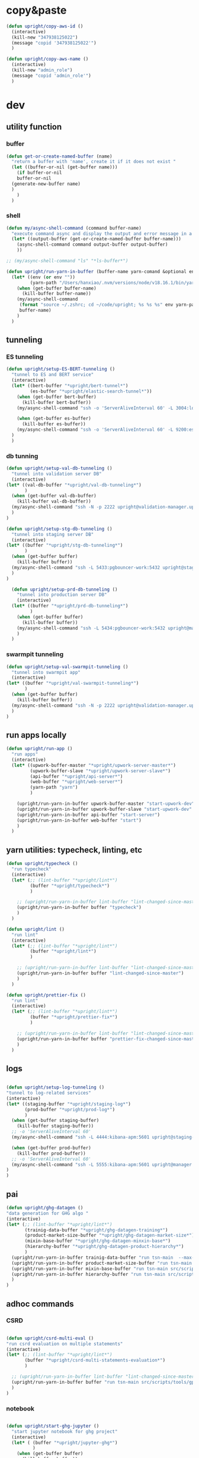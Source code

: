 * copy&paste

#+begin_src emacs-lisp
  (defun upright/copy-aws-id ()
    (interactive)
    (kill-new "347938125022")
    (message "copid '347938125022'")
    )

  (defun upright/copy-aws-name ()
    (interactive)
    (kill-new "admin_role")
    (message "copid 'admin_role'")
    )  

#+end_src

#+RESULTS:
: upright/copy-aws-name

* dev
** utility function
*** buffer

#+begin_src emacs-lisp
  (defun get-or-create-named-buffer (name)
    "return a buffer with 'name', create it if it does not exist "
    (let ((buffer-or-nil (get-buffer name)))
      (if buffer-or-nil
	  buffer-or-nil
	(generate-new-buffer name)	
	)
      )
    )
#+end_src

#+RESULTS:
: get-or-create-named-buffer

*** shell 
#+begin_src emacs-lisp
  (defun my/async-shell-command (command buffer-name)
    "execute command async and display the output and error message in a buffer named buffer-name"
    (let* ((output-buffer (get-or-create-named-buffer buffer-name)))
      (async-shell-command command output-buffer output-buffer)
      ))  

  ;; (my/async-shell-command "ls" "*ls-buffer*")

  (defun upright/run-yarn-in-buffer (buffer-name yarn-comand &optional env)
    (let* ((env (or env ""))
           (yarn-path "/Users/hanxiao/.nvm/versions/node/v18.16.1/bin/yarn"))
      (when (get-buffer buffer-name)
        (kill-buffer buffer-name))
      (my/async-shell-command
       (format "source ~/.zshrc; cd ~/code/upright; %s %s %s" env yarn-path yarn-comand)
       buffer-name)
      )  
    )  
#+end_src

#+RESULTS:
: upright/run-yarn-in-buffer

** tunneling
*** ES tunneling
#+begin_src emacs-lisp
  (defun upright/setup-ES-BERT-tunneling ()
    "tunnel to ES and BERT service"
    (interactive)
    (let* ((bert-buffer "*upright/bert-tunnel*")
           (es-buffer "*upright/elastic-search-tunnel*"))
      (when (get-buffer bert-buffer)
        (kill-buffer bert-buffer))
      (my/async-shell-command "ssh -o 'ServerAliveInterval 60' -L 3004:localhost:3004 upright@beauty.uprightproject.com -p 22" bert-buffer)

      (when (get-buffer es-buffer)
        (kill-buffer es-buffer))
      (my/async-shell-command "ssh -o 'ServerAliveInterval 60' -L 9200:es-core-23:9200 upright@manager.uprightproject.com -p 2222" es-buffer)
    )
    )
#+end_src

#+RESULTS:
: upright/setup-ES-BERT-tunneling

*** db tunning

#+begin_src emacs-lisp
  (defun upright/setup-val-db-tunneling ()
    "tunnel into validation server DB"
    (interactive)
  (let* ((val-db-buffer "*upright/val-db-tunneling*")
         )
    (when (get-buffer val-db-buffer)
      (kill-buffer val-db-buffer))
    (my/async-shell-command "ssh -N -p 2222 upright@validation-manager.uprightproject.com -L 127.0.0.1:5222:192.168.10.1:5432" val-db-buffer)
    )
  )

  (defun upright/setup-stg-db-tunneling ()
    "tunnel into staging server DB"
    (interactive)
  (let* ((buffer "*upright/stg-db-tunneling*")
         )
    (when (get-buffer buffer)
      (kill-buffer buffer))
    (my/async-shell-command "ssh -L 5433:pgbouncer-work:5432 upright@staging-manager.uprightproject.com -p 2222" buffer)
    )
  )

    (defun upright/setup-prd-db-tunneling ()
      "tunnel into production server DB"
      (interactive)
    (let* ((buffer "*upright/prd-db-tunneling*")
           )
      (when (get-buffer buffer)
        (kill-buffer buffer))
      (my/async-shell-command "ssh -L 5434:pgbouncer-work:5432 upright@manager.uprightproject.com -p 2222" buffer)
      )
    )  
#+end_src

#+RESULTS:
: upright/setup-prd-db-tunneling

*** swarmpit tunneling

#+begin_src emacs-lisp
  (defun upright/setup-val-swarmpit-tunneling ()
    "tunnel into swarmpit app"
    (interactive)
  (let* ((buffer "*upright/val-swarmpit-tunneling*")
         )
    (when (get-buffer buffer)
      (kill-buffer buffer))
    (my/async-shell-command "ssh -N -p 2222 upright@validation-manager.uprightproject.com -L 127.0.0.1:8085:swarmpit-app:8080" buffer)
    )
  )
#+end_src

#+RESULTS:
: upright/setup-val-swarmpit-tunneling

** run apps locally

#+begin_src emacs-lisp
  (defun upright/run-app ()
    "run apps"
    (interactive)
    (let* ((upwork-buffer-master "*upright/upwork-server-master*")
           (upwork-buffer-slave "*upright/upwork-server-slave*")
           (api-buffer "*upright/api-server*")
           (web-buffer "*upright/web-server*")
           (yarn-path "yarn")
           )

      (upright/run-yarn-in-buffer upwork-buffer-master "start-upwork-dev" "UPWORK_MODE=master")
      (upright/run-yarn-in-buffer upwork-buffer-slave "start-upwork-dev" "UPWORK_MODE=slave")
      (upright/run-yarn-in-buffer api-buffer "start-server")
      (upright/run-yarn-in-buffer web-buffer "start")
      )
    )
#+end_src

#+RESULTS:
: upright/run-app
** yarn utilities: typecheck, linting, etc

#+begin_src emacs-lisp
  (defun upright/typecheck ()
    "run typecheck"
    (interactive)
    (let* (;; (lint-buffer "*upright/lint*")
           (buffer "*upright/typecheck*")
           )

      ;; (upright/run-yarn-in-buffer lint-buffer "lint-changed-since-master")
      (upright/run-yarn-in-buffer buffer "typecheck")
      )
    )

  (defun upright/lint ()
    "run lint"
    (interactive)
    (let* (;; (lint-buffer "*upright/lint*")
           (buffer "*upright/lint*")
           )

      ;; (upright/run-yarn-in-buffer lint-buffer "lint-changed-since-master")
      (upright/run-yarn-in-buffer buffer "lint-changed-since-master")
      )
    )

  (defun upright/prettier-fix ()
    "run lint"
    (interactive)
    (let* (;; (lint-buffer "*upright/lint*")
           (buffer "*upright/prettier-fix*")
           )

      ;; (upright/run-yarn-in-buffer lint-buffer "lint-changed-since-master")
      (upright/run-yarn-in-buffer buffer "prettier-fix-changed-since-master")
      )
    )  

#+end_src

#+RESULTS:
: upright/prettier-fix
** logs

#+begin_src emacs-lisp

  (defun upright/setup-log-tunneling ()
  "tunnel to log-related services"
  (interactive)
  (let* ((staging-buffer "*upright/staging-log*")
         (prod-buffer "*upright/prod-log*")
         )
    (when (get-buffer staging-buffer)
      (kill-buffer staging-buffer))
    ;; -o 'ServerAliveInterval 60'
    (my/async-shell-command "ssh -L 4444:kibana-apm:5601 upright@staging-manager.uprightproject.com -p 2222" staging-buffer)
  
    (when (get-buffer prod-buffer)
      (kill-buffer prod-buffer))
    ;; -o 'ServerAliveInterval 60'
    (my/async-shell-command "ssh -L 5555:kibana-apm:5601 upright@manager.uprightproject.com -p 2222" prod-buffer)
  )
  )
#+end_src

#+RESULTS:
: upright/setup-log-tunneling

** pai

#+begin_src emacs-lisp
  (defun upright/ghg-datagen ()
  "data generation for GHG algo "
  (interactive)
  (let* (;; (lint-buffer "*upright/lint*")
         (trainig-data-buffer "*upright/ghg-datagen-training*")
         (product-market-size-buffer "*upright/ghg-datagen-market-size*")
         (mixin-base-buffer "*upright/ghg-datagen-minxin-base*")
         (hierarchy-buffer "*upright/ghg-datagen-product-hierarchy*")
         )
    (upright/run-yarn-in-buffer trainig-data-buffer "run tsn-main  --max-old-space-size=16000 src/scripts/tools/pai/create-training-data.ts")
    (upright/run-yarn-in-buffer product-market-size-buffer "run tsn-main src/scripts/tools/pai/export-product-market-share.ts")
    (upright/run-yarn-in-buffer mixin-base-buffer "run tsn-main src/scripts/tools/pai/extract-base-products-for-mixin.ts")
    (upright/run-yarn-in-buffer hierarchy-buffer "run tsn-main src/scripts/tools/product-taxonomy/export-hierarchy.ts")
    )
  )
#+end_src

#+RESULTS:
: upright/ghg-datagen

** adhoc commands
*** CSRD
#+begin_src emacs-lisp

    (defun upright/csrd-multi-eval ()
    "run csrd evaluation on multiple statements"
    (interactive)
    (let* (;; (lint-buffer "*upright/lint*")
           (buffer "*upright/csrd-multi-statements-evaluation*")
           )

      ;; (upright/run-yarn-in-buffer lint-buffer "lint-changed-since-master")
      (upright/run-yarn-in-buffer buffer "run tsn-main src/scripts/tools/gpt-tools/isc-poc/extraction/run/test-csrd-evalution-for-multiple-statements.ts")
      )
    )
#+end_src

#+RESULTS:
: upright/csrd-multi-eval

*** notebook
#+begin_src emacs-lisp

  (defun upright/start-ghg-jupyter ()
    "start jupyter notebook for ghg project"
    (interactive)
    (let* ( (buffer "*upright/jupyter-ghg*")
            )
      (when (get-buffer buffer)
        (kill-buffer buffer))      
      (my/async-shell-command "source ~/.zshrc; cd /Users/hanxiao/code/upright-sagemaker-inference-api/src/predictors/pai-ghg-emissions; source .venv/bin/activate; jupyter-lab" buffer)
      )
    )


#+end_src

#+RESULTS:
: upright/start-ghg-jupyter

#+begin_src emacs-lisp
  (defun upright/start-llm-jupyter ()
    "start jupyter notebook for llm report annotation"
    (interactive)
    (let* ( (buffer "*upright/jupyter-llm-report-annotation*")
            )
      (when (get-buffer buffer)
        (kill-buffer buffer))      
      (my/async-shell-command "source ~/.zshrc; cd /Users/hanxiao/code/llm-based-annotation; source .venv/bin/activate; jupyter lab" buffer)
      )
    )


#+end_src

#+RESULTS:
: upright/start-llm-jupyter

*** ghg deployment

#+begin_src emacs-lisp

    (defun upright/compute-company-variant-results ()
    "run src/scripts/one-off/compute-company-variant-results.ts"
    (interactive)
    (let* (;; (lint-buffer "*upright/lint*")
           (buffer "*upright/compute-company-variant-results*")
           )

      ;; (upright/run-yarn-in-buffer lint-buffer "lint-changed-since-master")
      (upright/run-yarn-in-buffer buffer "run tsn-main src/scripts/one-off/compute-company-variant-results.ts")
      )
    )
#+end_src

#+RESULTS:
: upright/compute-company-variant-results

** llm-based annotation
*** report opening
#+begin_src emacs-lisp

  (defun upright/open-company-report ()
    "open a report of a given company"
    (interactive)
    (let* ((default-directory "~/code/llm-report-annotation/data/ghg1-reports")
           (all-paths (directory-files default-directory t))
           ;; use pdf only
           (candidate-file-paths  (-filter (lambda (str) (string-match-p "pdf" str)) all-paths))
           ;; extract file names
           (candidate-file-names  (mapcar (lambda (path) (file-name-sans-extension (file-name-nondirectory path))) candidate-file-paths))
           (company-id (completing-read "Enter company id: "
                                        candidate-file-names)))
      (find-file (format "%s/%s.pdf" default-directory company-id))))

  (defun upright/open-company-pages ()
    "open the split pages of a given company"
    (interactive)
    (let* (
           (default-directory "~/code/llm-report-annotation/data/ghg1-pages-dpi100")
             (all-paths (directory-files default-directory t))
             ;; extract file names
             (candidate-file-names  (mapcar (lambda (path) (file-name-sans-extension (file-name-nondirectory path))) all-paths))
           (company-id (completing-read "Enter company id: " (-filter (lambda (str) (> (length str) 3)) candidate-file-names))))
      (find-file (format "%s/%s/page_0.png" default-directory company-id))))

  (defun upright/open-company-relevant-page ()
    "open the relevant page of a given company"
    (interactive)
    (let* (
           (default-directory "~/code/llm-report-annotation/data/ghg1-relevant-page-only-dpi500/")
             (all-paths (directory-files default-directory t))
             ;; extract file names
             (candidate-file-names  (mapcar (lambda (path) (file-name-sans-extension (file-name-nondirectory path))) all-paths))
           (company-id (completing-read "Enter company id: " (-filter (lambda (str) (> (length str) 3)) candidate-file-names))))
      (find-file (format "%s/%s/page_0.png" default-directory company-id))))    
#+end_src

#+RESULTS:
: upright/open-company-relevant-page



* Environment variables

#+begin_src emacs-lisp
    (setenv "AWS_PROFILE" "upright")
    (setenv "UPRIGHT_TOKEN" "eyJhbGciOiJIUzI1NiIsInR5cCI6IkpXVCJ9.eyJpZCI6OTg1MSwic2NvcGUiOiJBUEkiLCJpYXQiOjE3NDAxMjU5NDQsImV4cCI6NDg2NDMyODM0NH0.sWbzhvWHHKXZglC6G9mzVKNEG2A3n48eW9queu7Dzos")
    (setenv "UPRIGHT_STG_TOKEN" "eyJhbGciOiJIUzI1NiIsInR5cCI6IkpXVCJ9.eyJpZCI6OTg1MSwic2NvcGUiOiJBUEkiLCJpYXQiOjE3NDA0NzYwNDMsImV4cCI6NDg2NDY3ODQ0M30.ZEMr3QyRcfpj3V_63hCGmI9Y6s3BI6x48vk5DtVi7Xg")  
#+end_src

#+RESULTS:
: eyJhbGciOiJIUzI1NiIsInR5cCI6IkpXVCJ9.eyJpZCI6OTg1MSwic2NvcGUiOiJBUEkiLCJpYXQiOjE3NDAxMjU5NDQsImV4cCI6NDg2NDMyODM0NH0.sWbzhvWHHKXZglC6G9mzVKNEG2A3n48eW9queu7Dzos
** bitwarden

#+begin_src emacs-lisp
(defun upright/bw-unlock-and-set-env ()
  "Unlock Bitwarden and save the session key as an environment variable."
  (interactive)
  (let* ((user-input (read-string "Enter your Bitwarden master password: "))
         (command (format "bw unlock '%s' --raw" user-input))
         (output (shell-command-to-string command)))
    (if (string-empty-p output)
        (message "Failed to unlock Bitwarden or no output received.")
      (setenv "BW_SESSION" output)
      (message "Bitwarden unlocked! BW_SESSION environment variable set."))))
#+end_src

#+RESULTS:
: upright/bw-unlock-and-set-env

** upright database passwords

#+begin_src emacs-lisp
  (defun upright/setup-db-pwd ()
    (interactive)
    (unless (getenv "BW_SESSION")
      (bw-unlock-and-set-env))
    (let ((bw-session (getenv "BW_SESSION")))
      (unless bw-session
        (error "Failed to set BW_SESSION. Please unlock Bitwarden manually."))
      (let* (
             (prd-command (format "bw get notes 'production postgres'  --session %s | grep upright | cut -d ' ' -f 2  | sed 's/\"//g'" bw-session))
             (stg-command (format "bw get notes 'staging postgres'  --session %s | grep upright | cut -d ' ' -f 2  | sed 's/\"//g'" bw-session))
             (val-command (format "bw get notes 'validation postgres'  --session %s | grep upright | cut -d ' ' -f 2  | sed 's/\"//g'" bw-session))
             )
        (setenv "UPRIGHT_PRD_DB_PWD" (string-trim (shell-command-to-string prd-command)))
        (setenv "UPRIGHT_STG_DB_PWD" (string-trim (shell-command-to-string stg-command)))
        (setenv "UPRIGHT_VAL_DB_PWD" (string-trim (shell-command-to-string val-command)))
        )

      (message "Upright passwords populated successfully!")))
#+end_src

#+RESULTS:
: upright/setup-db-pwd



** upclose credentials

#+begin_src emacs-lisp
  (defun upright/setup-upclose-envs ()
    "Set UpClose environment variables using Bitwarden CLI.
  If BW_SESSION is not set, prompt the user to unlock Bitwarden."
    (interactive)
    (unless (getenv "BW_SESSION")
      (bw-unlock-and-set-env))
    (let ((bw-session (getenv "BW_SESSION")))
      (unless bw-session
        (error "Failed to set BW_SESSION. Please unlock Bitwarden manually."))
      (setenv "GEMINI_API_KEY" (shell-command-to-string (format "bw get password 'Google Gemini API key 2' --session %s" bw-session)))
      (setenv "PERPLEXITY_API_KEY" (shell-command-to-string (format "bw get password 'Perplexity API key' --session %s" bw-session)))
      (setenv "SCRAPINGBEE_API_KEY" (shell-command-to-string (format "bw get password 'ScrapingBee API key' --session %s" bw-session)))
      (setenv "DOCUPANDA_API_KEY" (shell-command-to-string (format "bw get password 'DocuPanda API key' --session %s" bw-session)))
      (setenv "UPCLOSE_PYTHON_CMD" "/Users/hanxiao/code/upright/src/services/upclose/.venv/bin/python")
      (setenv "UPCLOSE_PLD_PATH" "/Users/hanxiao/code/upright/src/services/upclose/.venv/bin/pld")
      (setenv "UPCLOSE_TEMP_DIR" "/tmp/upclose")
      (setenv "DEBUG_LOGGERS" "all")
      (setenv "UPCLOSE_WORKER_ID" "1")
      (setenv "UPCLOSE_PRD_DB_PASSWORD" (shell-command-to-string (format "bw get password 'UPCLOSE' --session %s" bw-session)))
      (message "UpClose environment variables set successfully!")))
#+end_src

#+RESULTS:
: upright/setup-upclose-envs


* snippets

#+begin_src emacs-lisp
    (defun python/copy-common-imports ()
      (interactive)
      (kill-new "
  import numpy as np
  import pandas as pd
  import seaborn as sns

  from matplotlib import pyplot as plt
  from pathlib import Path
  ")
      )  
#+end_src

#+RESULTS:
: python/copy-common-imports

